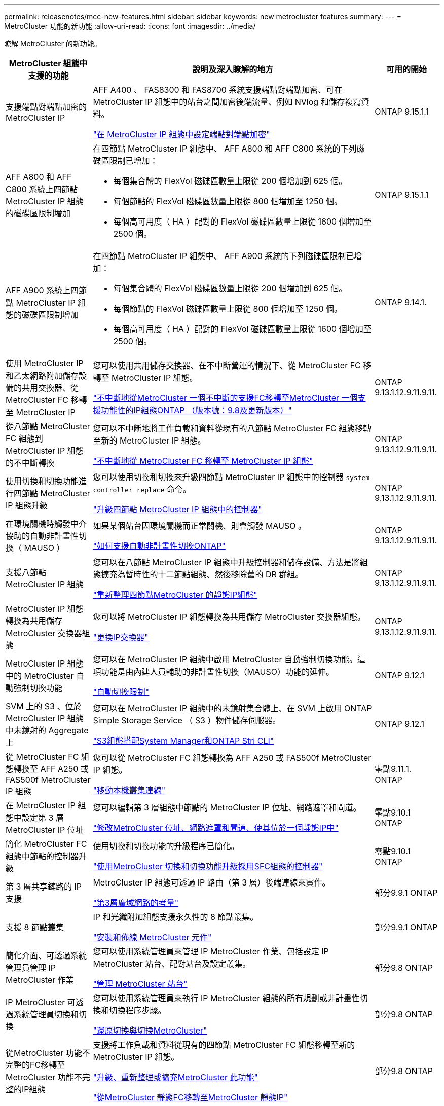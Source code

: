---
permalink: releasenotes/mcc-new-features.html 
sidebar: sidebar 
keywords: new metrocluster features 
summary:  
---
= MetroCluster 功能的新功能
:allow-uri-read: 
:icons: font
:imagesdir: ../media/


[role="lead"]
瞭解 MetroCluster 的新功能。

[cols="20,65,15"]
|===
| MetroCluster 組態中支援的功能 | 說明及深入瞭解的地方 | 可用的開始 


 a| 
支援端點對端點加密的 MetroCluster IP
 a| 
AFF A400 、 FAS8300 和 FAS8700 系統支援端點對端點加密、可在 MetroCluster IP 組態中的站台之間加密後端流量、例如 NVlog 和儲存複寫資料。

link:../maintain/task-configure-encryption.html["在 MetroCluster IP 組態中設定端點對端點加密"]
 a| 
ONTAP 9.15.1.1



 a| 
AFF A800 和 AFF C800 系統上四節點 MetroCluster IP 組態的磁碟區限制增加
 a| 
在四節點 MetroCluster IP 組態中、 AFF A800 和 AFF C800 系統的下列磁碟區限制已增加：

* 每個集合體的 FlexVol 磁碟區數量上限從 200 個增加到 625 個。
* 每個節點的 FlexVol 磁碟區數量上限從 800 個增加至 1250 個。
* 每個高可用度（ HA ）配對的 FlexVol 磁碟區數量上限從 1600 個增加至 2500 個。

 a| 
ONTAP 9.15.1.1



 a| 
AFF A900 系統上四節點 MetroCluster IP 組態的磁碟區限制增加
 a| 
在四節點 MetroCluster IP 組態中、 AFF A900 系統的下列磁碟區限制已增加：

* 每個集合體的 FlexVol 磁碟區數量上限從 200 個增加到 625 個。
* 每個節點的 FlexVol 磁碟區數量上限從 800 個增加至 1250 個。
* 每個高可用度（ HA ）配對的 FlexVol 磁碟區數量上限從 1600 個增加至 2500 個。

 a| 
ONTAP 9.14.1.



 a| 
使用 MetroCluster IP 和乙太網路附加儲存設備的共用交換器、從 MetroCluster FC 移轉至 MetroCluster IP
 a| 
您可以使用共用儲存交換器、在不中斷營運的情況下、從 MetroCluster FC 移轉至 MetroCluster IP 組態。

https://docs.netapp.com/us-en/ontap-metrocluster/transition/concept_nondisruptively_transitioning_from_a_four_node_mcc_fc_to_a_mcc_ip_configuration.html["不中斷地從MetroCluster 一個不中斷的支援FC移轉至MetroCluster 一個支援功能性的IP組態ONTAP （版本號：9.8及更新版本）"]
 a| 
ONTAP 9.13.1.12.9.11.9.11.



 a| 
從八節點 MetroCluster FC 組態到 MetroCluster IP 組態的不中斷轉換
 a| 
您可以不中斷地將工作負載和資料從現有的八節點 MetroCluster FC 組態移轉至新的 MetroCluster IP 組態。

https://docs.netapp.com/us-en/ontap-metrocluster/transition/concept_nondisruptively_transitioning_from_a_four_node_mcc_fc_to_a_mcc_ip_configuration.html["不中斷地從 MetroCluster FC 移轉至 MetroCluster IP 組態"]
 a| 
ONTAP 9.13.1.12.9.11.9.11.



 a| 
使用切換和切換功能進行四節點 MetroCluster IP 組態升級
 a| 
您可以使用切換和切換來升級四節點 MetroCluster IP 組態中的控制器 `system controller replace` 命令。

https://docs.netapp.com/us-en/ontap-metrocluster/upgrade/task_upgrade_controllers_system_control_commands_in_a_four_node_mcc_ip.html["升級四節點 MetroCluster IP 組態中的控制器"]
 a| 
ONTAP 9.13.1.12.9.11.9.11.



 a| 
在環境關機時觸發中介協助的自動非計畫性切換（ MAUSO ）
 a| 
如果某個站台因環境關機而正常關機、則會觸發 MAUSO 。

https://docs.netapp.com/us-en/ontap-metrocluster/install-ip/concept-ontap-mediator-supports-automatic-unplanned-switchover.html["如何支援自動非計畫性切換ONTAP"]
 a| 
ONTAP 9.13.1.12.9.11.9.11.



 a| 
支援八節點 MetroCluster IP 組態
 a| 
您可以在八節點 MetroCluster IP 組態中升級控制器和儲存設備、方法是將組態擴充為暫時性的十二節點組態、然後移除舊的 DR 群組。

https://docs.netapp.com/us-en/ontap-metrocluster/upgrade/task_refresh_4n_mcc_ip.html["重新整理四節點MetroCluster 的靜態IP組態"]
 a| 
ONTAP 9.13.1.12.9.11.9.11.



 a| 
MetroCluster IP 組態轉換為共用儲存 MetroCluster 交換器組態
 a| 
您可以將 MetroCluster IP 組態轉換為共用儲存 MetroCluster 交換器組態。

https://docs.netapp.com/us-en/ontap-metrocluster/maintain/task_replace_an_ip_switch.html["更換IP交換器"]
 a| 
ONTAP 9.13.1.12.9.11.9.11.



 a| 
MetroCluster IP 組態中的 MetroCluster 自動強制切換功能
 a| 
您可以在 MetroCluster IP 組態中啟用 MetroCluster 自動強制切換功能。這項功能是由內建人員輔助的非計畫性切換（MAUSO）功能的延伸。

https://docs.netapp.com/us-en/ontap-metrocluster/install-ip/concept-risks-limitations-automatic-switchover.html["自動切換限制"]
 a| 
ONTAP 9.12.1



 a| 
SVM 上的 S3 、位於 MetroCluster IP 組態中未鏡射的 Aggregate 上
 a| 
您可以在 MetroCluster IP 組態中的未鏡射集合體上、在 SVM 上啟用 ONTAP Simple Storage Service （ S3 ）物件儲存伺服器。

https://docs.netapp.com/us-en/ontap/s3-config/index.html#s3-configuration-with-system-manager-and-the-ontap-cli["S3組態搭配System Manager和ONTAP Stri CLI"]
 a| 
ONTAP 9.12.1



 a| 
從 MetroCluster FC 組態轉換至 AFF A250 或 FAS500f MetroCluster IP 組態
 a| 
您可以從 MetroCluster FC 組態轉換為 AFF A250 或 FAS500f MetroCluster IP 組態。

https://docs.netapp.com/us-en/ontap-metrocluster/transition/task_move_cluster_connections.html#which-connections-to-move["移動本機叢集連線"]
 a| 
零點9.11.1. ONTAP



 a| 
在 MetroCluster IP 組態中設定第 3 層 MetroCluster IP 位址
 a| 
您可以編輯第 3 層組態中節點的 MetroCluster IP 位址、網路遮罩和閘道。

https://docs.netapp.com/us-en/ontap-metrocluster/install-ip/task_modify_ip_netmask_gateway_properties.html["修改MetroCluster 位址、網路遮罩和閘道、使其位於一個靜態IP中"]
 a| 
零點9.10.1 ONTAP



 a| 
簡化 MetroCluster FC 組態中節點的控制器升級
 a| 
使用切換和切換功能的升級程序已簡化。

https://docs.netapp.com/us-en/ontap-metrocluster/upgrade/task_upgrade_controllers_in_a_four_node_fc_mcc_us_switchover_and_switchback_mcc_fc_4n_cu.html["使用MetroCluster 切換和切換功能升級採用SFC組態的控制器"]
 a| 
零點9.10.1 ONTAP



 a| 
第 3 層共享鏈路的 IP 支援
 a| 
MetroCluster IP 組態可透過 IP 路由（第 3 層）後端連線來實作。

https://docs.netapp.com/us-en/ontap-metrocluster/install-ip/concept_considerations_layer_3.html["第3層廣域網路的考量"]
 a| 
部分9.9.1 ONTAP



 a| 
支援 8 節點叢集
 a| 
IP 和光纖附加組態支援永久性的 8 節點叢集。

https://docs.netapp.com/us-en/ontap-metrocluster/install-ip/task_install_and_cable_the_mcc_components.html["安裝和佈線 MetroCluster 元件"]
 a| 
部分9.9.1 ONTAP



 a| 
簡化介面、可透過系統管理員管理 IP MetroCluster 作業
 a| 
您可以使用系統管理員來管理 IP MetroCluster 作業、包括設定 IP MetroCluster 站台、配對站台及設定叢集。

https://docs.netapp.com/us-en/ontap/concept_metrocluster_manage_nodes.html["管理 MetroCluster 站台"]
 a| 
部分9.8 ONTAP



 a| 
IP MetroCluster 可透過系統管理員切換和切換
 a| 
您可以使用系統管理員來執行 IP MetroCluster 組態的所有規劃或非計畫性切換和切換程序步驟。

https://docs.netapp.com/us-en/ontap/task_metrocluster_switchover_switchback.html["還原切換與切換MetroCluster"]
 a| 
部分9.8 ONTAP



 a| 
從MetroCluster 功能不完整的FC移轉至MetroCluster 功能不完整的IP組態
 a| 
支援將工作負載和資料從現有的四節點 MetroCluster FC 組態移轉至新的 MetroCluster IP 組態。

https://docs.netapp.com/us-en/ontap-metrocluster/upgrade/concept_choosing_an_upgrade_method_mcc.html["升級、重新整理或擴充MetroCluster 此功能"]

https://docs.netapp.com/us-en/ontap-metrocluster/transition/concept_choosing_your_transition_procedure_mcc_transition.html["從MetroCluster 靜態FC移轉至MetroCluster 靜態IP"]
 a| 
部分9.8 ONTAP



 a| 
全新升級與更新程序
 a| 
支援四節點 MetroCluster FC 和 IP 組態的硬體升級或重新整理。

https://docs.netapp.com/us-en/ontap-metrocluster/upgrade/concept_choosing_an_upgrade_method_mcc.html["升級、重新整理或擴充MetroCluster 此功能"]

https://docs.netapp.com/us-en/ontap-metrocluster/transition/concept_choosing_your_transition_procedure_mcc_transition.html["從MetroCluster 靜態FC移轉至MetroCluster 靜態IP"]
 a| 
部分9.8 ONTAP



 a| 
無鏡射的集合體
 a| 
MetroCluster IP 組態支援無鏡射的集合體。

https://docs.netapp.com/us-en/ontap-metrocluster/install-ip/considerations_unmirrored_aggrs.html["無鏡射Aggregate的考量"]
 a| 
部分9.8 ONTAP



 a| 
符合 MetroCluster 標準的交換器
 a| 
MetroCluster IP 組態可支援未經 NetApp 驗證的交換器、但前提是它們必須符合 NetApp 規格。

https://docs.netapp.com/us-en/ontap-metrocluster/install-ip/concept_considerations_mc_compliant_switches.html["使用MetroCluster相容交換器的考量事項"]
 a| 
更新ONTAP



 a| 
私有第 2 層網路共用
 a| 
支援 Cisco 交換器的 MetroCluster IP 組態可以共用 ISL 的現有網路、而非使用專用 MetroCluster ISL 。早期ONTAP 版本需要專用ISL。

MetroCluster IP 交換器專用於 MetroCluster 組態、無法共用。只有位於靜態IP交換器上的靜態ISL連接埠可以連接至共享交換器。MetroCluster MetroCluster

[CAUTION]
====
如果使用共享網路、客戶必須負責滿足MetroCluster 共享網路中的需求。

====
https://docs.netapp.com/us-en/ontap-metrocluster/install-ip/index.html["安裝與組態MetroCluster"]
 a| 
ONTAP 9.6



 a| 
還原切換與切換MetroCluster
 a| 
您可以允許一個叢集站台接管另一個叢集站台的工作。此功能可讓您協助進行災難的維護或恢復。

https://docs.netapp.com/us-en/ontap-metrocluster/manage/index.html["還原切換與切換MetroCluster"]
 a| 
ONTAP 9.6

|===